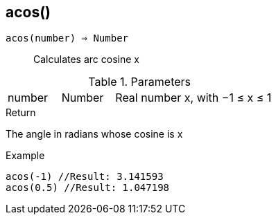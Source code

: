 [.nxsl-function]
[[func-acos]]
== acos()

`acos(number) => Number`::

Calculates arc cosine x

.Parameters
[cols="1,1,3" grid="none", frame="none"]
|===
|number|Number|Real number x, with −1 ≤ x ≤ 1
|===

.Return

The angle in radians whose cosine is x

.Example
[source,c]
----
acos(-1) //Result: 3.141593
acos(0.5) //Result: 1.047198
----
